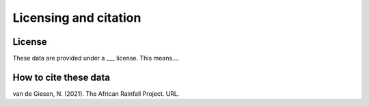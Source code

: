 Licensing and citation
======================

License
-------
These data are provided under a ___ license. This means....

How to cite these data
----------------------
van de Giesen, N. (2021). The African Rainfall Project. URL.

